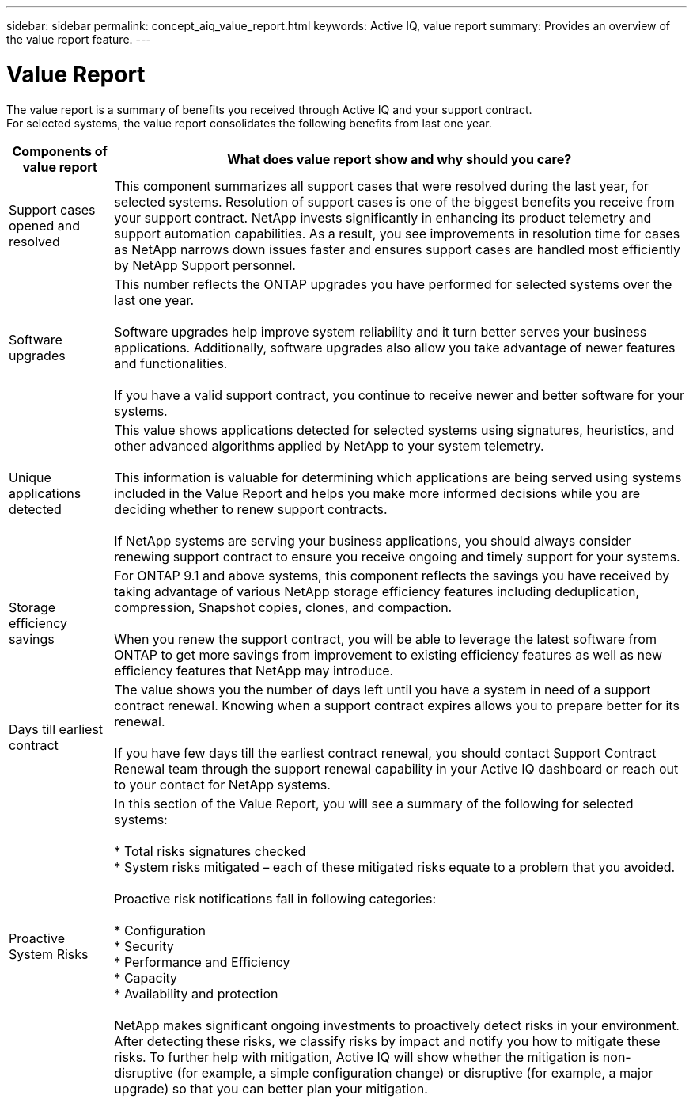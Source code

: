 ---
sidebar: sidebar
permalink: concept_aiq_value_report.html
keywords: Active IQ, value report
summary: Provides an overview of the value report feature.
---

= Value Report
:hardbreaks:
:nofooter:
:icons: font
:linkattrs:
:imagesdir: ./media/UserGuide

The value report is a summary of benefits you received through Active IQ and your support contract.
For selected systems, the value report consolidates the following benefits from last one year.

[%autowidth.spread,cols=",",options="header",]
|========================================================================================================================================
|Components of value report |What does value report show and why should you care?
|Support cases opened and resolved |This component summarizes all support cases that were resolved during the last year, for selected systems. Resolution of support cases is one of the biggest benefits you receive from your support contract. NetApp invests significantly in enhancing its product telemetry and support automation capabilities. As a result, you see improvements in resolution time for cases as NetApp narrows down issues faster and ensures support cases are handled most efficiently by NetApp Support personnel.

|Software upgrades |This number reflects the ONTAP upgrades you have performed for selected systems over the last one year.

Software upgrades help improve system reliability and it turn better serves your business applications. Additionally, software upgrades also allow you take advantage of newer features and functionalities.

If you have a valid support contract, you continue to receive newer and better software for your systems.
|Unique applications detected |This value shows applications detected for selected systems using signatures, heuristics, and other advanced algorithms applied by NetApp to your system telemetry.

This information is valuable for determining which applications are being served using systems included in the Value Report and helps you make more informed decisions while you are deciding whether to renew support contracts.

If NetApp systems are serving your business applications, you should always consider renewing support contract to ensure you receive ongoing and timely support for your systems.
|Storage efficiency savings |For ONTAP 9.1 and above systems, this component reflects the savings you have received by taking advantage of various NetApp storage efficiency features including deduplication, compression, Snapshot copies, clones, and compaction.

When you renew the support contract, you will be able to leverage the latest software from ONTAP to get more savings from improvement to existing efficiency features as well as new efficiency features that NetApp may introduce.
|Days till earliest contract |The value shows you the number of days left until you have a system in need of a support contract renewal. Knowing when a support contract expires allows you to prepare better for its renewal.

If you have few days till the earliest contract renewal, you should contact Support Contract Renewal team through the support renewal capability in your Active IQ dashboard or reach out to your contact for NetApp systems.
|Proactive System Risks |In this section of the Value Report, you will see a summary of the following for selected systems:

* Total risks signatures checked
* System risks mitigated – each of these mitigated risks equate to a problem that you avoided.

Proactive risk notifications fall in following categories:

* Configuration
* Security
* Performance and Efficiency
* Capacity
* Availability and protection

NetApp makes significant ongoing investments to proactively detect risks in your environment. After detecting these risks, we classify risks by impact and notify you how to mitigate these risks. To further help with mitigation, Active IQ will show whether the mitigation is non-disruptive (for example, a simple configuration change) or disruptive (for example, a major upgrade) so that you can better plan your mitigation.


|========================================================================================================================================
